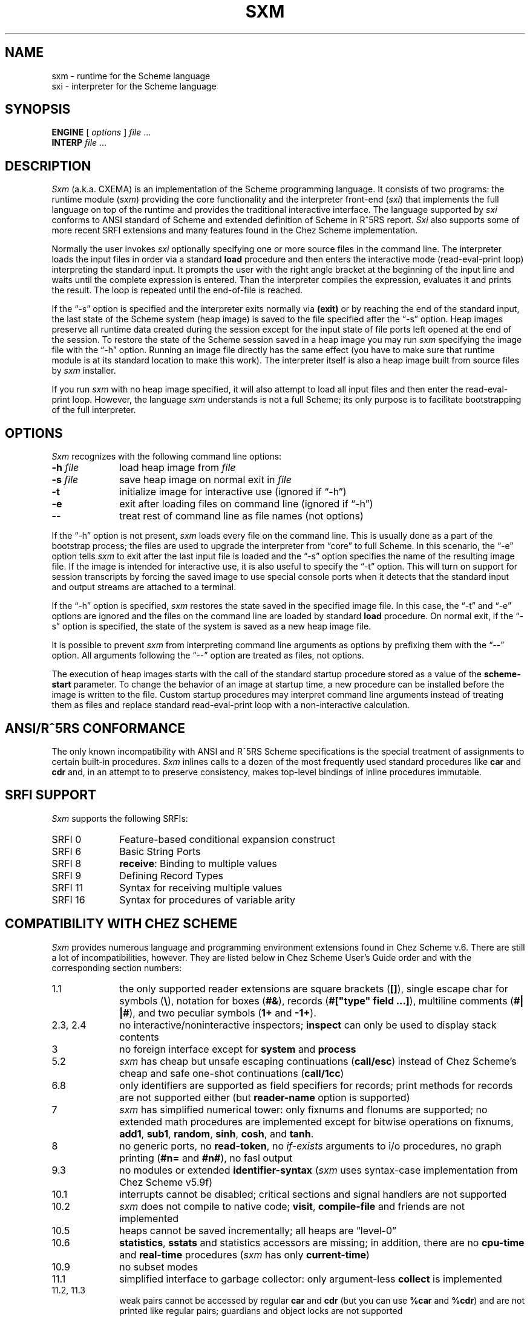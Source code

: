 .\" File sxm.man:  Manual page template for SXM.
.\" Replace ENGINE with the name of your runtime,
.\" INTERP with the name of your interpreter image, and
.\" BINDIR with the directory where they are installed.
.ds s \fIsxm\fP
.ds i \fIsxi\fP
.ds ss \fISxm\fP
.ds ii \fISxi\fP
.if t .ds 5 \u5\d
.if n .ds 5 ^5
.ds ]W "sxm version 1.1"
.TH SXM 1 "9 December 2001" esl
.SH NAME
sxm \- runtime for the Scheme language 
.br
sxi \- interpreter for the Scheme language
.SH SYNOPSIS
\fBENGINE\fP [ \fIoptions\fP ] \fIfile\fP ...
.br
\fBINTERP\fP \fIfile\fP ...
.SH DESCRIPTION
\*(ss (a.k.a. CXEMA) is an implementation of the Scheme programming language. 
It consists of two programs: the runtime module (\*s) providing the core 
functionality and the interpreter front-end (\*i) that implements the full 
language on top of the runtime and provides the traditional interactive interface. 
The language supported by \*i conforms to ANSI standard of Scheme and 
extended definition of Scheme in R\*5RS report. \*(ii also supports some of 
more recent SRFI extensions and many features found in the Chez Scheme
implementation.
.LP
Normally the user invokes \*i optionally specifying one
or more source files in the command line. The interpreter loads the
input files in order via a standard \fBload\fP procedure and then enters the
interactive mode (read-eval-print loop) interpreting the standard input.
It prompts the user with the right angle bracket at the beginning 
of the input line and waits until the complete expression is entered.
Than the interpreter compiles the expression, evaluates it and prints the
result. The loop is repeated until the end-of-file is reached.
.LP
If the \*(lq-s\*(rq option is specified and the interpreter exits normally
via \fB(exit)\fP or by reaching the end of the standard input, the last
state of the Scheme system (heap image) is saved to the file specified 
after the \*(lq-s\*(rq option. Heap images preserve all runtime data created during
the session except for the input state of file ports left opened at the end 
of the session. To restore the state of the Scheme session saved
in a heap image you may run \*s specifying the image file with
the \*(lq-h\*(rq option. Running an image file directly has the same effect
(you have to make sure that runtime module is at its standard
location to make this work). The interpreter itself is also a
heap image built from source files by \*s installer.
.LP
If you run \*s with no heap image specified, it will also
attempt to load all input files and then enter the read-eval-print
loop. However, the language \*s understands is not a full Scheme;
its only purpose is to facilitate bootstrapping of the full 
interpreter.  
.SH OPTIONS
\*(ss recognizes with the following command line options:
.TP 1i
.B \-h \fIfile\fP
load heap image from \fIfile\fP
.TP
.B \-s \fIfile\fP
save heap image on normal exit in \fIfile\fP
.TP
.B \-t
initialize image for interactive use (ignored if \*(lq-h\*(rq)
.TP
.B \-e
exit after loading files on command line (ignored if \*(lq-h\*(rq)
.TP 
.B \--
treat rest of command line as file names (not options)
.LP
If the \*(lq-h\*(rq option is not present, \*s loads every file on the command
line. This is usually done as a part of the bootstrap process; the
files are used to upgrade the interpreter from \*(lqcore\*(rq to full Scheme.
In this scenario, the \*(lq-e\*(rq option tells \*s to exit after the last input
file is loaded and the \*(lq-s\*(rq option specifies the name of the resulting
image file. If the image is intended for interactive use, it is
also useful to specify the \*(lq-t\*(rq option. This will turn on support
for session transcripts by forcing the saved image to use special
console ports when it detects that the standard input and output
streams are attached to a terminal.
.LP
If the \*(lq-h\*(rq option is specified, \*s restores the state saved in the
specified image file. In this case, the \*(lq-t\*(rq and \*(lq-e\*(rq options are ignored
and the files on the command line are loaded by standard \fBload\fP
procedure. On normal exit, if the \*(lq-s\*(rq option is specified, the
state of the system is saved as a new heap image file.
.LP
It is possible to prevent \*s from interpreting command line
arguments as options by prefixing them with the \*(lq--\*(rq option. All
arguments following the \*(lq--\*(rq option are treated as files, not
options.
.LP
The execution of heap images starts with the call
of the standard startup procedure stored as a value of
the \fBscheme-start\fP parameter. To change the behavior of
an image at startup time, a new procedure can be installed
before the image is written to the file. Custom startup
procedures may interpret command line arguments instead
of treating them as files and replace standard read-eval-print 
loop with a non-interactive calculation.
.SH ANSI/R\*5RS CONFORMANCE
The only known incompatibility with ANSI and R\*5RS Scheme
specifications is the special treatment of assignments to
certain built-in procedures. \*(ss inlines calls to a dozen of
the most frequently used standard procedures like \fBcar\fP and
\fBcdr\fP and, in an attempt to to preserve consistency, 
makes top-level bindings of inline procedures immutable.   
.SH SRFI SUPPORT
\*(ss supports the following SRFIs:
.TP 1i
SRFI 0
Feature-based conditional expansion construct
.TP
SRFI 6
Basic String Ports
.TP
SRFI 8
\fBreceive\fP: Binding to multiple values 
.TP
SRFI 9
Defining Record Types
.TP
SRFI 11
Syntax for receiving multiple values
.TP
SRFI 16
Syntax for procedures of variable arity
.SH COMPATIBILITY WITH CHEZ SCHEME
\*(ss provides numerous language and programming environment extensions
found in Chez Scheme v.6. There are still a lot of incompatibilities,
however. They are listed below in Chez Scheme User's Guide order and
with the corresponding section numbers:
.TP 1i
1.1
the only supported reader extensions are square brackets (\fB[]\fP), 
single escape char for symbols (\fB\e\fP), notation for boxes (\fB#&\fP),
records (\fB#["type" field ...]\fP),
multiline comments (\fB#| |#\fP), and two peculiar symbols (\fB1+\fP and \fB-1+\fP).
.TP 
2.3, 2.4
no interactive/noninteractive inspectors;
\fBinspect\fP can only be used to display stack contents
.TP 
3
no foreign interface except for \fBsystem\fP and \fBprocess\fP
.TP 
5.2
\*s has cheap but unsafe escaping continuations (\fBcall/esc\fP) instead of
Chez Scheme's cheap and safe one-shot continuations (\fBcall/1cc\fP)  
.TP 
6.8
only identifiers are supported as field specifiers for records; print methods
for records are not supported either (but \fBreader-name\fP option is supported)
.TP 
7
\*s has simplified numerical tower: only fixnums and flonums are supported;
no extended math procedures are implemented except for bitwise operations on fixnums,
\fBadd1\fP, \fBsub1\fP, \fBrandom\fP, \fBsinh\fP, \fBcosh\fP, and \fBtanh\fP. 
.TP 
8
no generic ports, no \fBread-token\fP, no \fIif-exists\fP arguments to i/o
procedures, no graph printing (\fB#n=\fP and \fB#n#\fP), no fasl output
.TP 
9.3
no modules or extended \fBidentifier-syntax\fP (\*s uses syntax-case
implementation from Chez Scheme v5.9f) 
.TP 
10.1
interrupts cannot be disabled; critical sections and signal handlers
are not supported
.TP 
10.2
\*s does not compile to native code; \fBvisit\fP, \fBcompile-file\fP and friends
are not implemented
.TP 
10.5
heaps cannot be saved incrementally; all heaps are \*(lqlevel-0\*(rq
.TP 
10.6
\fBstatistics\fP, \fBsstats\fP and statistics accessors are missing; in addition, there are
no \fBcpu-time\fP and \fBreal-time\fP procedures (\*s has only \fBcurrent-time\fP)
.TP 
10.9
no subset modes
.TP 
11.1
simplified interface to garbage collector: only argument-less \fBcollect\fP is
implemented
.TP 
11.2, 11.3
weak pairs cannot be accessed by regular \fBcar\fP and \fBcdr\fP (but you can
use \fB%car\fP and \fB%cdr\fP) and are not printed like regular pairs;
guardians and object locks are not supported
.TP 
12
\*(ss does not provide any files for compatibility with older (pre-6.0)
versions of Chez Scheme.
.SH FILES
.ta \w'/usr/local/lib/sxm  'u+1i
BINDIR/sxm	executable file
.br
BINDIR/sxi	executable file (heap image)
.SH SEE ALSO
.in +5
.br
.ti -5
R. Kent Dybvig,
\fIThe Scheme Programming Language, Second Edition\fP,
Prentice-Hall (1996).
.br
.ti -5
R. Kent Dybvig,
\fIChez Scheme User's Guide\fP,
Cadence Research Systems (1998).
.br
.ti -5
IEEE Computer Society,
\fIIEEE Standard for the Scheme Programming Language\fP,
IEEE Std 1178-1990 (1991).
.br
.ti -5
Daniel P. Friedman and Matthias Felleisen,
\fIThe Little Schemer\fP, fourth edition,
MIT Press (1996).
.br
.ti -5
Harold Abelson and Gerald J. Sussman with Julie Sussman,
\fIStructure and Interpretation  of Computer Programs,
Second Edition\fP,
MIT press (1996).
.br
.ti -5
Richard Kelsey, Will Clinger and Jonathan Rees, eds.,
\*(lqRevised\*5 Report on the Algorithmic Language Scheme,\*(rq
Higher Order and Symbolic Computation 11, 1, 1999.
.in -5
.SH BUGS
Send your bug reports and suggestions to 
Sergei Egorov <\fIesl@acm.org\fP>.
